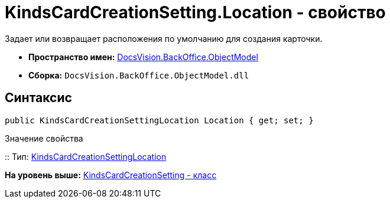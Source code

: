 = KindsCardCreationSetting.Location - свойство

Задает или возвращает расположения по умолчанию для создания карточки.

* [.keyword]*Пространство имен:* xref:ObjectModel_NS.adoc[DocsVision.BackOffice.ObjectModel]
* [.keyword]*Сборка:* [.ph .filepath]`DocsVision.BackOffice.ObjectModel.dll`

== Синтаксис

[source,pre,codeblock,language-csharp]
----
public KindsCardCreationSettingLocation Location { get; set; }
----

Значение свойства

::
  Тип: xref:KindsCardCreationSettingLocation_EN.adoc[KindsCardCreationSettingLocation]
  +

*На уровень выше:* xref:../../../../api/DocsVision/BackOffice/ObjectModel/KindsCardCreationSetting_CL.adoc[KindsCardCreationSetting - класс]
